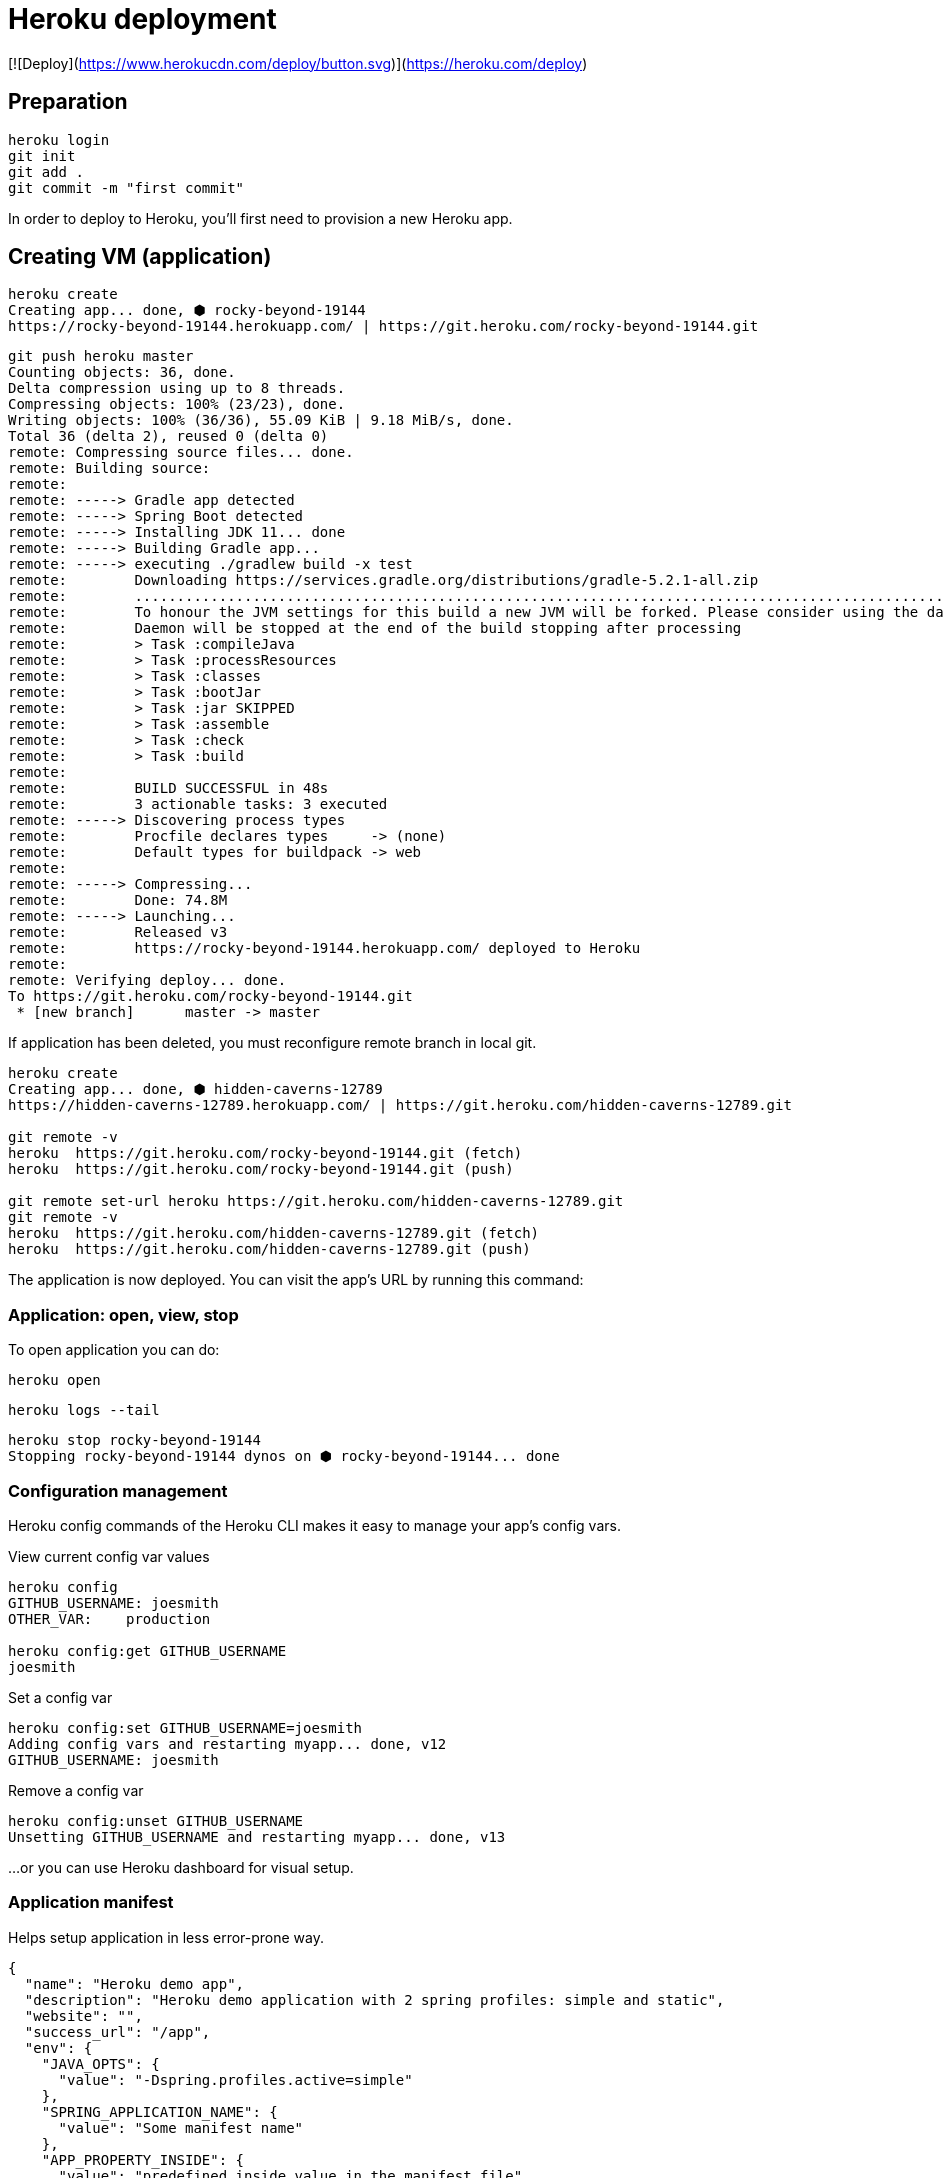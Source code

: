 = Heroku deployment

[![Deploy](https://www.herokucdn.com/deploy/button.svg)](https://heroku.com/deploy)

== Preparation
```
heroku login
git init
git add .
git commit -m "first commit"
```

In order to deploy to Heroku, you’ll first need to provision a new Heroku app.

== Creating VM (application)

```
heroku create
Creating app... done, ⬢ rocky-beyond-19144
https://rocky-beyond-19144.herokuapp.com/ | https://git.heroku.com/rocky-beyond-19144.git
```

```
git push heroku master
Counting objects: 36, done.
Delta compression using up to 8 threads.
Compressing objects: 100% (23/23), done.
Writing objects: 100% (36/36), 55.09 KiB | 9.18 MiB/s, done.
Total 36 (delta 2), reused 0 (delta 0)
remote: Compressing source files... done.
remote: Building source:
remote:
remote: -----> Gradle app detected
remote: -----> Spring Boot detected
remote: -----> Installing JDK 11... done
remote: -----> Building Gradle app...
remote: -----> executing ./gradlew build -x test
remote:        Downloading https://services.gradle.org/distributions/gradle-5.2.1-all.zip
remote:        ..............................................................................................................................
remote:        To honour the JVM settings for this build a new JVM will be forked. Please consider using the daemon: https://docs.gradle.org/5.2.1/userguide/gradle_daemon.html.
remote:        Daemon will be stopped at the end of the build stopping after processing
remote:        > Task :compileJava
remote:        > Task :processResources
remote:        > Task :classes
remote:        > Task :bootJar
remote:        > Task :jar SKIPPED
remote:        > Task :assemble
remote:        > Task :check
remote:        > Task :build
remote:
remote:        BUILD SUCCESSFUL in 48s
remote:        3 actionable tasks: 3 executed
remote: -----> Discovering process types
remote:        Procfile declares types     -> (none)
remote:        Default types for buildpack -> web
remote:
remote: -----> Compressing...
remote:        Done: 74.8M
remote: -----> Launching...
remote:        Released v3
remote:        https://rocky-beyond-19144.herokuapp.com/ deployed to Heroku
remote:
remote: Verifying deploy... done.
To https://git.heroku.com/rocky-beyond-19144.git
 * [new branch]      master -> master
```

If application has been deleted, you must reconfigure remote branch in local git.

```
heroku create
Creating app... done, ⬢ hidden-caverns-12789
https://hidden-caverns-12789.herokuapp.com/ | https://git.heroku.com/hidden-caverns-12789.git

git remote -v
heroku	https://git.heroku.com/rocky-beyond-19144.git (fetch)
heroku	https://git.heroku.com/rocky-beyond-19144.git (push)

git remote set-url heroku https://git.heroku.com/hidden-caverns-12789.git
git remote -v
heroku	https://git.heroku.com/hidden-caverns-12789.git (fetch)
heroku	https://git.heroku.com/hidden-caverns-12789.git (push)
```


The application is now deployed.
You can visit the app’s URL by running this command:

=== Application: open, view, stop

To open application you can do:

```
heroku open
```

```
heroku logs --tail
```

```
heroku stop rocky-beyond-19144
Stopping rocky-beyond-19144 dynos on ⬢ rocky-beyond-19144... done
```

=== Configuration management

Heroku config commands of the Heroku CLI makes it easy to manage your app’s config vars.

View current config var values
```
heroku config
GITHUB_USERNAME: joesmith
OTHER_VAR:    production

heroku config:get GITHUB_USERNAME
joesmith
```

Set a config var

```
heroku config:set GITHUB_USERNAME=joesmith
Adding config vars and restarting myapp... done, v12
GITHUB_USERNAME: joesmith
```

Remove a config var
```
heroku config:unset GITHUB_USERNAME
Unsetting GITHUB_USERNAME and restarting myapp... done, v13
```

...or you can use Heroku dashboard for visual setup.

=== Application manifest

Helps setup application in less error-prone way.


```
{
  "name": "Heroku demo app",
  "description": "Heroku demo application with 2 spring profiles: simple and static",
  "website": "",
  "success_url": "/app",
  "env": {
    "JAVA_OPTS": {
      "value": "-Dspring.profiles.active=simple"
    },
    "SPRING_APPLICATION_NAME": {
      "value": "Some manifest name"
    },
    "APP_PROPERTY_INSIDE": {
      "value": "predefined inside value in the manifest file"
    },
    "APP_PROPERTY_SYS": {
      "description": "Password for the admin interface.",
      "generator": "secret"
    }
  }
}
```



